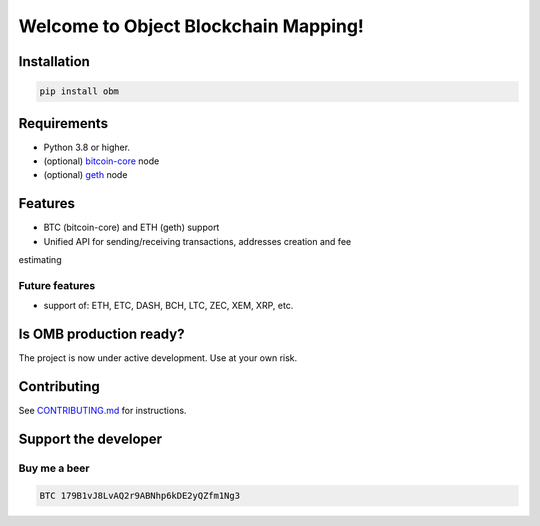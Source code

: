 .. role:: bash(code)
   :language: bash

===========================================
Welcome to Object Blockchain Mapping!
===========================================

.. |travis| |pypi-version| |readthedocs|

.. .. |travis| image:: https://travis-ci.org/madnesspie/django-cryptocurrency-framework.svg?branch=master
..     :target: https://travis-ci.org/madnesspie/django-cryptocurrency-framework
..     :alt: Travis CI

.. .. |pypi-version| image:: https://badge.fury.io/py/django-cryptocurrency-framework.svg
..     :target: https://badge.fury.io/py/django-cryptocurrency-framework
..     :alt: PyPI

.. .. |readthedocs| image:: https://readthedocs.org/projects/django-cryptocurrency-framework/badge/?version=latest
..     :target: https://django-cryptocurrency-framework.readthedocs.io/en/latest/?badge=latest
..     :alt: Documentation Status


.. Rationale
.. =========
.. There are a lot of projects that need a cryptocurrency payment system under
.. the hood for transactions sending/receiving, unique addresses creation, fee
.. estimating and other blockchain interactions. Each of them have to implement
.. their own service for that propose due to lack of opensource product, that
.. could satisfy their needs. This project aims to provide such functionality and
.. facilitate the implementation of such a microservice.

.. Resources
.. =========

.. - Documentation: https://django-cryptocurrency-framework.readthedocs.io

Installation
============

.. code-block:: bash

    pip install obm

Requirements
============
- Python 3.8 or higher.
- (optional) `bitcoin-core <https://bitcoincore.org/en/download/>`_ node
- (optional) `geth <https://geth.ethereum.org/downloads/>`_ node

Features
========

- BTC (bitcoin-core) and ETH (geth) support
- Unified API for sending/receiving transactions, addresses creation and fee
estimating


Future features
---------------

- support of: ETH, ETC, DASH, BCH, LTC, ZEC, XEM, XRP, etc.

Is OMB production ready?
========================
The project is now under active development. Use at your own risk.


Contributing
============
See `CONTRIBUTING.md <https://github.com/madnesspie/obm/blob/master/CONTRIBUTING.md>`_ for instructions.

Support the developer
=====================

.. Sponsors
.. --------
.. Special thanks for `Swapzilla <https://www.swapzilla.co/>`_ project that
.. paid me part of the development.

.. .. figure:: https://raw.githubusercontent.com/madnesspie/django-cryptocurrency-framework/d285241038bb8d325599e8c4dddb567468daae81/docs/swapzilla.jpeg
..   :width: 100%
..   :figwidth: image
..   :alt: Swapzilla logo

.. You can also become the sponsor and get priority development of the features
.. you require. Just `contact me <https://github.com/madnesspie>`_.

Buy me a beer
-------------
.. code-block:: bash

    BTC 179B1vJ8LvAQ2r9ABNhp6kDE2yQZfm1Ng3
